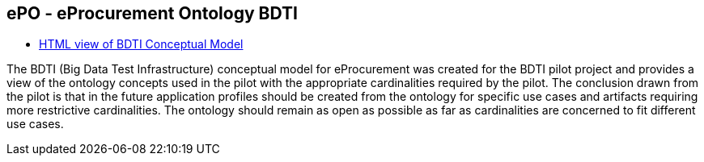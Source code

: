 == *ePO - eProcurement Ontology BDTI*

* link:{attachmentsdir}/BDTI/index.html[HTML view of BDTI Conceptual Model]

The BDTI (Big Data Test Infrastructure) conceptual model for eProcurement was created for the BDTI pilot project and provides a view of the ontology concepts used in the pilot with the appropriate cardinalities required by the pilot.  The conclusion drawn from the pilot is that in the future application profiles should be created from the ontology for specific use cases and artifacts requiring more restrictive cardinalities.  The ontology should remain as open as possible as far as cardinalities are concerned to fit different use cases.
